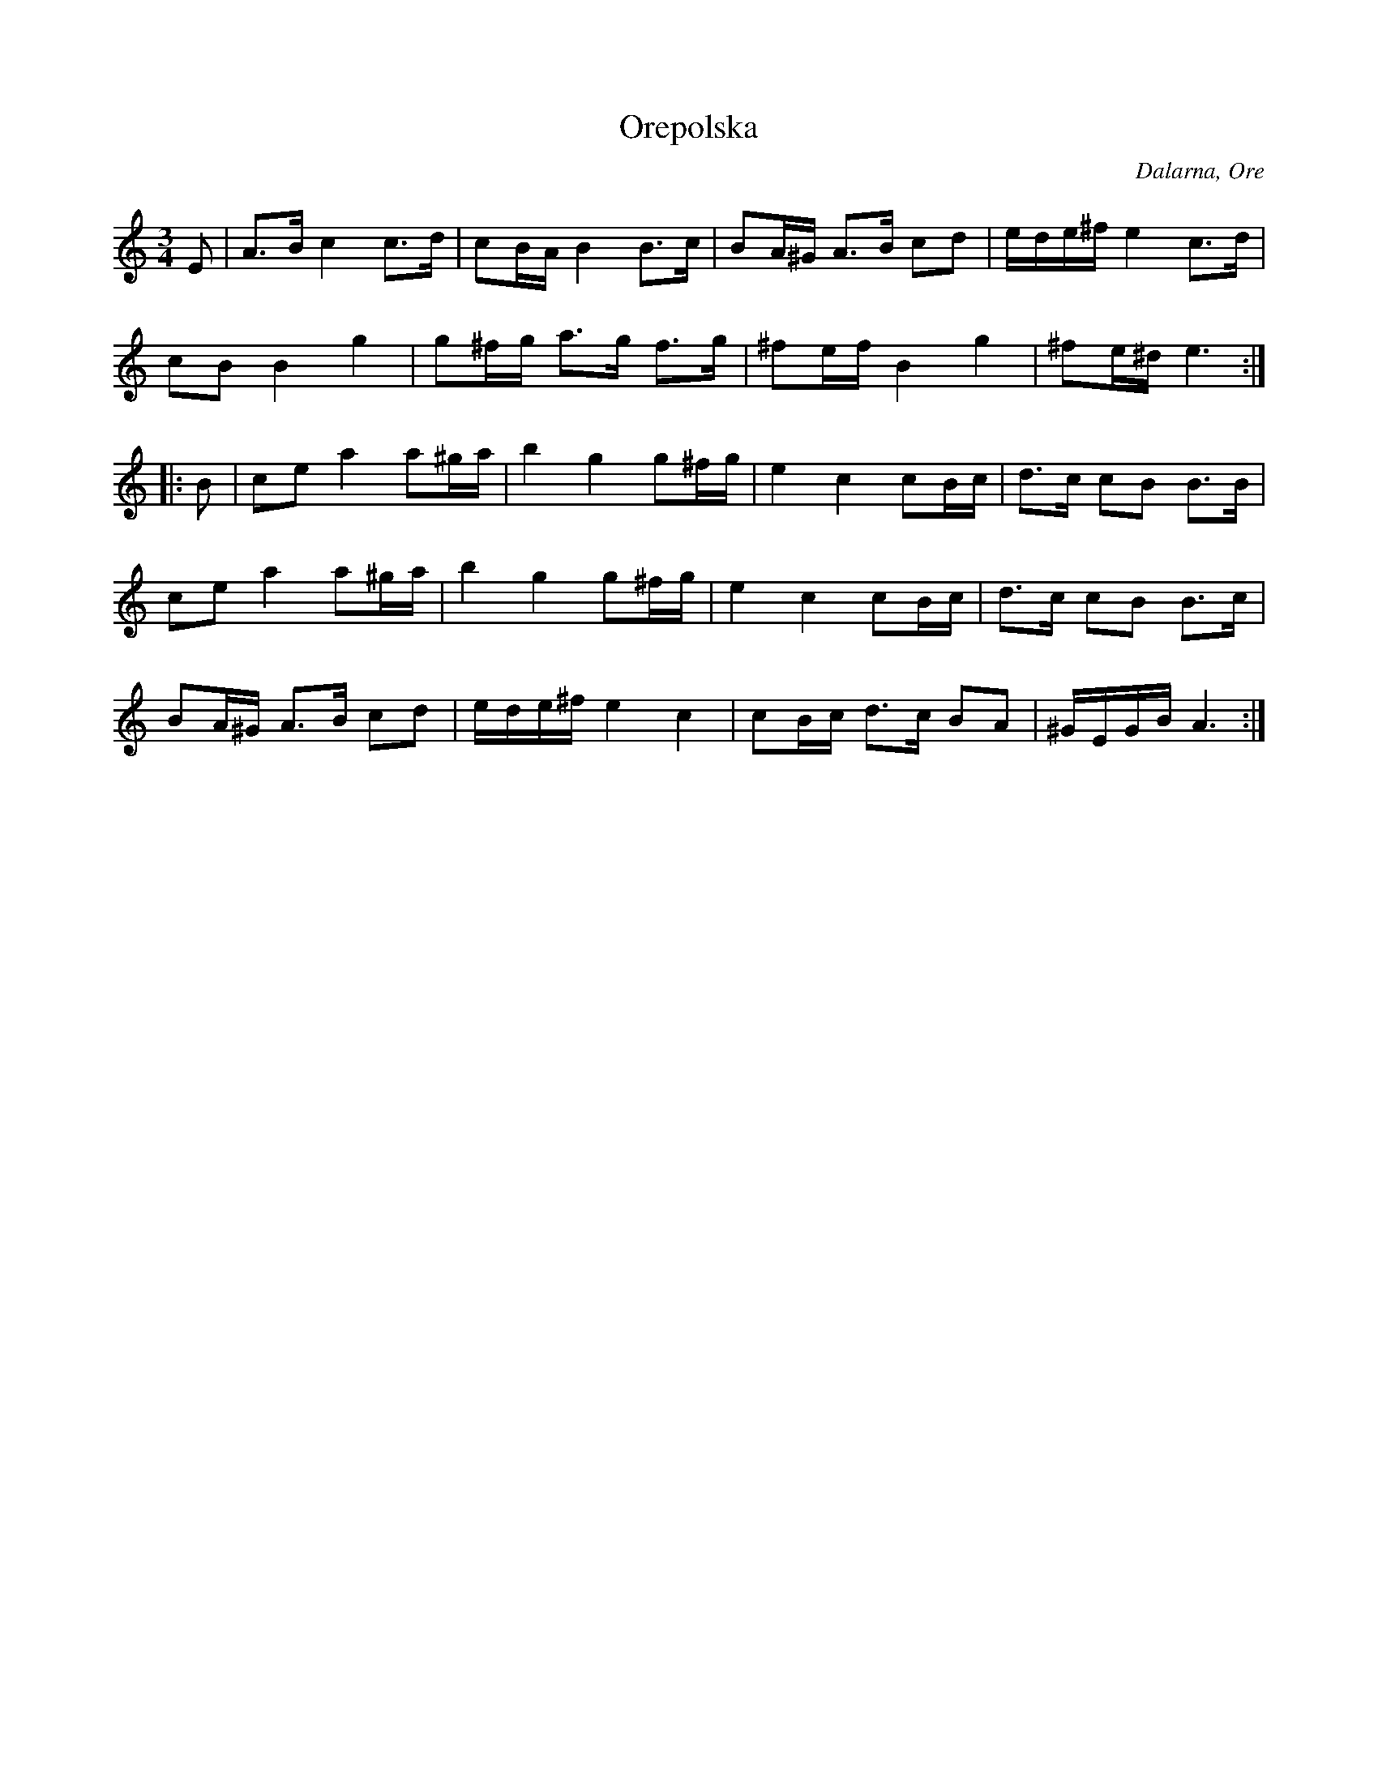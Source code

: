 %%abc-charset utf-8

X: 195
T: Orepolska
O: Dalarna, Ore
R: Polska
Z: Håkan Lidén, 2008-09-27
M: 3/4
L: 1/8
K: Am
E | A>B c2 c>d | cB/A/ B2 B>c | BA/^G/ A>B cd | e/d/e/^f/ e2 c>d | 
cB B2 g2 | g^f/g/ a>g f>g | ^fe/f/ B2 g2 | ^fe/^d/ e3 :|
|: B | ce a2 a^g/a/ | b2 g2 g^f/g/ | e2 c2 cB/c/ | d>c cB B>B |
ce a2 a^g/a/ | b2 g2 g^f/g/ | e2 c2 cB/c/ | d>c cB B>c | 
BA/^G/ A>B cd | e/d/e/^f/ e2 c2 | cB/c/ d>c BA | ^G/E/G/B/ A3 :|

